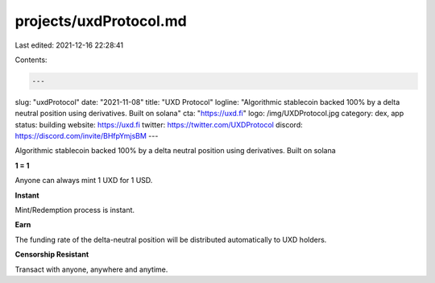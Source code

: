 projects/uxdProtocol.md
=======================

Last edited: 2021-12-16 22:28:41

Contents:

.. code-block:: md

    ---
slug: "uxdProtocol"
date: "2021-11-08"
title: "UXD Protocol"
logline: "Algorithmic stablecoin backed 100% by a delta neutral position using derivatives. Built on solana"
cta: "https://uxd.fi"
logo: /img/UXDProtocol.jpg
category: dex, app
status: building
website: https://uxd.fi
twitter: https://twitter.com/UXDProtocol
discord: https://discord.com/invite/BHfpYmjsBM
---

Algorithmic stablecoin backed 100% by a delta neutral position using derivatives. Built on solana

**1 = 1**

Anyone can always mint 1 UXD for 1 USD.

**Instant**

Mint/Redemption process is instant.

**Earn**

The funding rate of the delta-neutral position will be distributed automatically to UXD holders.

**Censorship Resistant**

Transact with anyone, anywhere and anytime.


